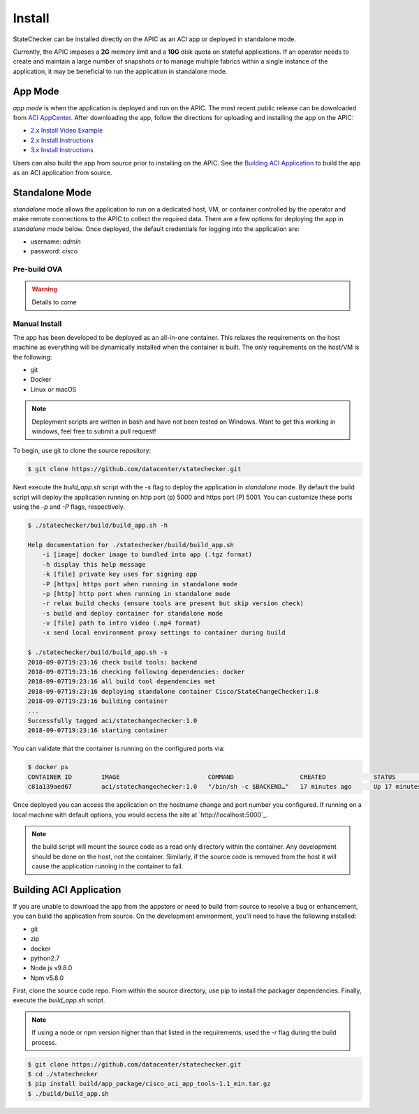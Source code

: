 Install
=======

StateChecker can be installed directly on the APIC as an ACI app or deployed in standalone mode.

Currently, the APIC imposes a **2G** memory limit and a **10G** disk quota on stateful applications.  
If an operator needs to create and maintain a large number of snapshots or to manage multiple
fabrics within a single instance of the application, it may be beneficial to run the application in
standalone mode.

App Mode
^^^^^^^^

`app mode` is when the application is deployed and run on the APIC. 
The most recent public release can be downloaded from `ACI AppCenter <https://aciappcenter.cisco.com/statechangechecker-2-2-1n.html>`_.  
After downloading the app, follow the directions for uploading and installing the app on the APIC:

* `2.x Install Video Example <https://www.cisco.com/c/en/us/td/docs/switches/datacenter/aci/apic/sw/2-x/App_Center/video/cisco_aci_app_center_overview.html>`_
* `2.x Install Instructions <https://www.cisco.com/c/en/us/td/docs/switches/datacenter/aci/apic/sw/2-x/App_Center/developer_guide/b_Cisco_ACI_App_Center_Developer_Guide/b_Cisco_ACI_App_Center_Developer_Guide_chapter_0110.html#d11320e518a1635>`_
* `3.x Install Instructions <https://www.cisco.com/c/en/us/td/docs/switches/datacenter/aci/apic/sw/2-x/App_Center/developer_guide/b_Cisco_ACI_App_Center_Developer_Guide/b_Cisco_ACI_App_Center_Developer_Guide_chapter_0110.html#d11320e725a1635>`_

Users can also build the app from source prior to installing on the APIC.  See the 
`Building ACI Application`_ to build the app as an ACI application from source.  


Standalone Mode
^^^^^^^^^^^^^^^

`standalone` mode allows the application to run on a dedicated host, VM, or container controlled by
the operator and make remote connections to the APIC to collect the required data. There are a few
options for deploying the app in `standalone` mode below.  Once deployed, the default credentials
for logging into the application are:

- username: `admin`
- password: `cisco`

Pre-build OVA
-------------

.. warning:: Details to come

Manual Install
--------------

The app has been developed to be deployed as an all-in-one container. This relaxes the requirements
on the host machine as everything will be dynamically installed when the container is built.  The
only requirements on the host/VM is the following:

- git
- Docker
- Linux or macOS

.. note:: Deployment scripts are written in bash and have not been tested on Windows.  Want to get 
    this working in windows, feel free to submit a pull request!

To begin, use git to clone the source repository:

.. code-block:: bash

    $ git clone https://github.com/datacenter/statechecker.git

Next execute the `build_app.sh` script with the `-s` flag to deploy the application in `standalone`
mode. By default the build script will deploy the application running on http port (p) 5000 and 
https port (P) 5001. You can customize these ports using the `-p` and `-P` flags, respectively.

.. code-block:: bash

    $ ./statechecker/build/build_app.sh -h

    Help documentation for ./statechecker/build/build_app.sh
        -i [image] docker image to bundled into app (.tgz format)
        -h display this help message
        -k [file] private key uses for signing app
        -P [https] https port when running in standalone mode
        -p [http] http port when running in standalone mode
        -r relax build checks (ensure tools are present but skip version check)
        -s build and deploy container for standalone mode
        -v [file] path to intro video (.mp4 format)
        -x send local environment proxy settings to container during build

    $ ./statechecker/build/build_app.sh -s
    2018-09-07T19:23:16 check build tools: backend
    2018-09-07T19:23:16 checking following dependencies: docker
    2018-09-07T19:23:16 all build tool dependencies met
    2018-09-07T19:23:16 deploying standalone container Cisco/StateChangeChecker:1.0
    2018-09-07T19:23:16 building container
    ...
    Successfully tagged aci/statechangechecker:1.0
    2018-09-07T19:23:16 starting container

You can validate that the container is running on the configured ports via:

.. code-block:: 

    $ docker ps
    CONTAINER ID        IMAGE                        COMMAND                  CREATED             STATUS              PORTS                                         NAMES
    c81a139aed67        aci/statechangechecker:1.0   "/bin/sh -c $BACKEND…"   17 minutes ago      Up 17 minutes       0.0.0.0:5000->80/tcp, 0.0.0.0:5001->443/tcp   statechangechecker_1.0

Once deployed you can access the application on the hostname change and port number you configured.
If running on a local machine with default options, you would access the site at `http://localhost:5000`_.

.. note:: the build script will mount the source code as a read only directory within the container.
    Any development should be done on the host, not the container.  Similarly, if the source code is 
    removed from the host it will cause the application running in the container to fail.


Building ACI Application
^^^^^^^^^^^^^^^^^^^^^^^^

If you are unable to download the app from the appstore or need to build from source to resolve a
bug or enhancement, you can build the application from source. On the development environment, 
you'll need to have the following installed:

- git
- zip
- docker
- python2.7
- Node.js v9.8.0
- Npm v5.8.0

First, clone the source code repo. From within the source directory, use pip to install the packager
dependencies.  Finally, execute the `build_app.sh` script. 

.. note:: If using a node or npm version higher than that listed in the requirements, used the `-r`
    flag during the build process.

.. code-block:: 

    $ git clone https://github.com/datacenter/statechecker.git 
    $ cd ./statechecker
    $ pip install build/app_package/cisco_aci_app_tools-1.1_min.tar.gz
    $ ./build/build_app.sh


